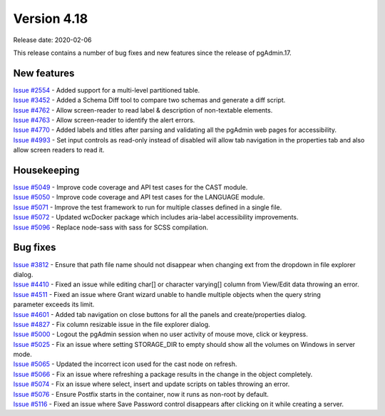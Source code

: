************
Version 4.18
************

Release date: 2020-02-06

This release contains a number of bug fixes and new features since the release of pgAdmin.17.

New features
************

| `Issue #2554 <https://redmine.postgresql.org/issues/2554>`_ -  Added support for a multi-level partitioned table.
| `Issue #3452 <https://redmine.postgresql.org/issues/3452>`_ -  Added a Schema Diff tool to compare two schemas and generate a diff script.
| `Issue #4762 <https://redmine.postgresql.org/issues/4762>`_ -  Allow screen-reader to read label & description of non-textable elements.
| `Issue #4763 <https://redmine.postgresql.org/issues/4763>`_ -  Allow screen-reader to identify the alert errors.
| `Issue #4770 <https://redmine.postgresql.org/issues/4770>`_ -  Added labels and titles after parsing and validating all the pgAdmin web pages for accessibility.
| `Issue #4993 <https://redmine.postgresql.org/issues/4993>`_ -  Set input controls as read-only instead of disabled will allow tab navigation in the properties tab and also allow screen readers to read it.


Housekeeping
************

| `Issue #5049 <https://redmine.postgresql.org/issues/5049>`_ -  Improve code coverage and API test cases for the CAST module.
| `Issue #5050 <https://redmine.postgresql.org/issues/5050>`_ -  Improve code coverage and API test cases for the LANGUAGE module.
| `Issue #5071 <https://redmine.postgresql.org/issues/5071>`_ -  Improve the test framework to run for multiple classes defined in a single file.
| `Issue #5072 <https://redmine.postgresql.org/issues/5072>`_ -  Updated wcDocker package which includes aria-label accessibility improvements.
| `Issue #5096 <https://redmine.postgresql.org/issues/5096>`_ -  Replace node-sass with sass for SCSS compilation.

Bug fixes
*********

| `Issue #3812 <https://redmine.postgresql.org/issues/3812>`_ -  Ensure that path file name should not disappear when changing ext from the dropdown in file explorer dialog.
| `Issue #4410 <https://redmine.postgresql.org/issues/4410>`_ -  Fixed an issue while editing char[] or character varying[] column from View/Edit data throwing an error.
| `Issue #4511 <https://redmine.postgresql.org/issues/4511>`_ -  Fixed an issue where Grant wizard unable to handle multiple objects when the query string parameter exceeds its limit.
| `Issue #4601 <https://redmine.postgresql.org/issues/4601>`_ -  Added tab navigation on close buttons for all the panels and create/properties dialog.
| `Issue #4827 <https://redmine.postgresql.org/issues/4827>`_ -  Fix column resizable issue in the file explorer dialog.
| `Issue #5000 <https://redmine.postgresql.org/issues/5000>`_ -  Logout the pgAdmin session when no user activity of mouse move, click or keypress.
| `Issue #5025 <https://redmine.postgresql.org/issues/5025>`_ -  Fix an issue where setting STORAGE_DIR to empty should show all the volumes on Windows in server mode.
| `Issue #5065 <https://redmine.postgresql.org/issues/5065>`_ -  Updated the incorrect icon used for the cast node on refresh.
| `Issue #5066 <https://redmine.postgresql.org/issues/5066>`_ -  Fix an issue where refreshing a package results in the change in the object completely.
| `Issue #5074 <https://redmine.postgresql.org/issues/5074>`_ -  Fix an issue where select, insert and update scripts on tables throwing an error.
| `Issue #5076 <https://redmine.postgresql.org/issues/5076>`_ -  Ensure Postfix starts in the container, now it runs as non-root by default.
| `Issue #5116 <https://redmine.postgresql.org/issues/5116>`_ -  Fixed an issue where Save Password control disappears after clicking on it while creating a server.